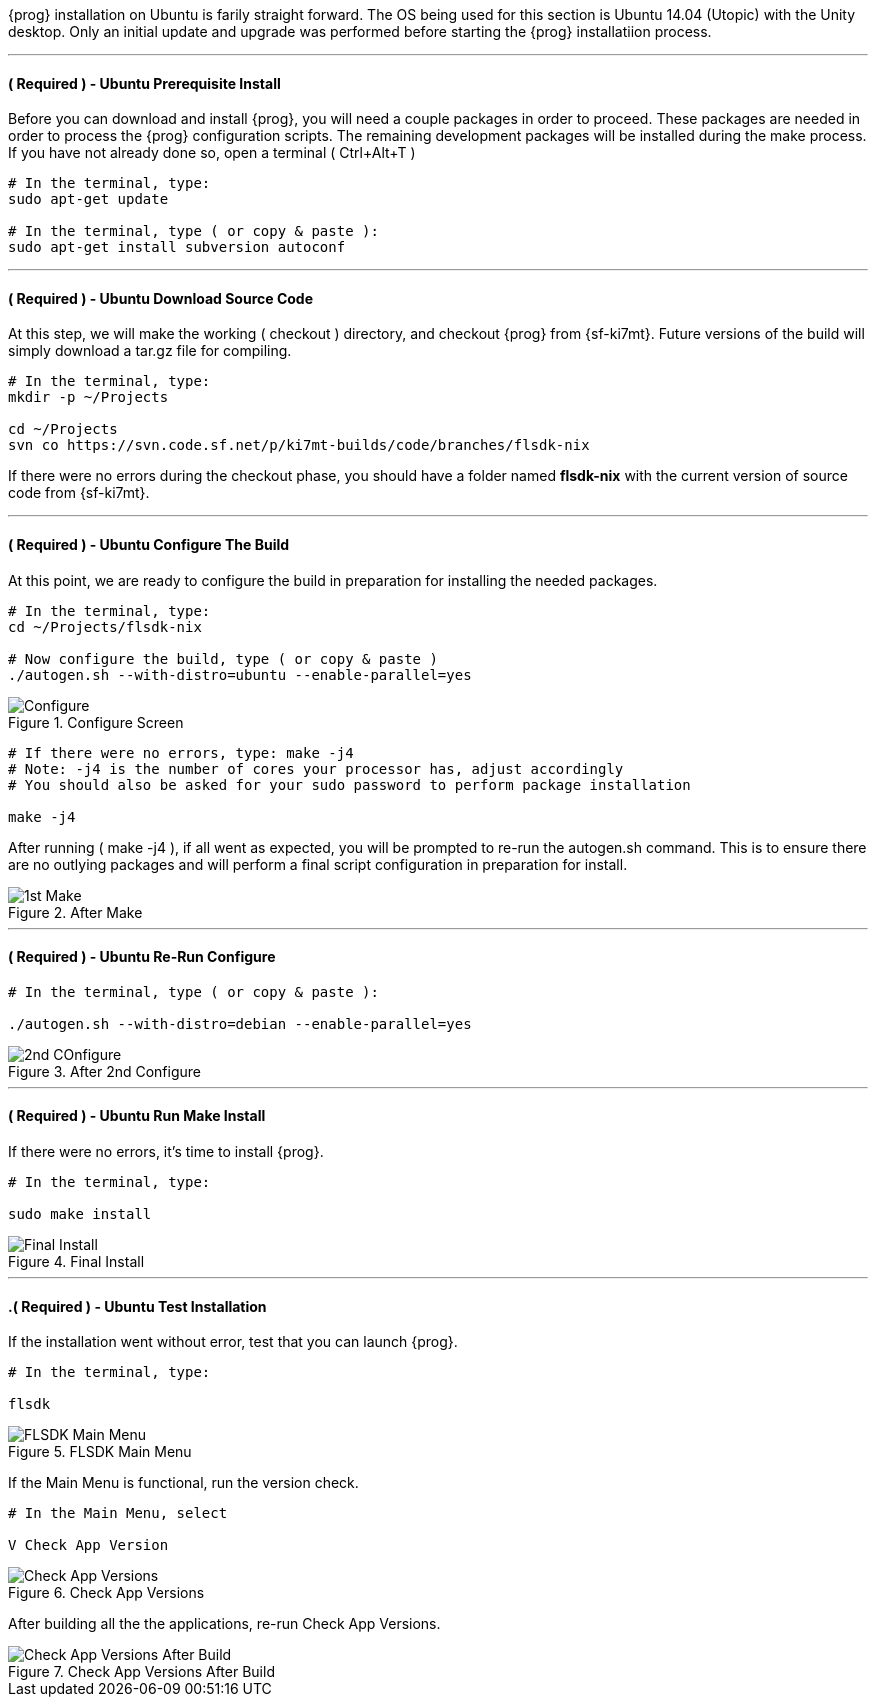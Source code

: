 {prog} installation on Ubuntu is farily straight forward. The OS being used for
this section is Ubuntu 14.04 (Utopic) with the Unity desktop. Only an initial
update and upgrade was performed before starting the {prog} installatiion process.

'''

==== ( [red]*Required* ) - Ubuntu Prerequisite Install
Before you can download and install {prog}, you will need a couple packages
in order to proceed. These packages are needed in order to process the {prog}
configuration scripts. The remaining development packages will be 
installed during the make process. If you have not already done so, open a
terminal ( +Ctrl+Alt+T+ )

[source,bash]
-----
# In the terminal, type:
sudo apt-get update

# In the terminal, type ( or copy & paste ):
sudo apt-get install subversion autoconf
-----

'''

==== ( [red]*Required* ) - Ubuntu Download Source Code
At this step, we will make the working ( checkout ) directory, and checkout
{prog} from {sf-ki7mt}. Future versions of the build will simply download a
tar.gz file for compiling.

[source,bash]
-----
# In the terminal, type:
mkdir -p ~/Projects

cd ~/Projects
svn co https://svn.code.sf.net/p/ki7mt-builds/code/branches/flsdk-nix
-----

If there were no errors during the checkout phase, you should have a folder
named *flsdk-nix* with the current version of source code from {sf-ki7mt}.

'''

==== ( [red]*Required* ) - Ubuntu Configure The Build
At this point, we are ready to configure the build in preparation for installing
the needed packages.

[source,bash]
-----
# In the terminal, type:
cd ~/Projects/flsdk-nix

# Now configure the build, type ( or copy & paste )
./autogen.sh --with-distro=ubuntu --enable-parallel=yes

-----

.Configure Screen
image::images/ubuntu-install-configure.png[align="left",alt="Configure"]

[source,bash]
-----
# If there were no errors, type: make -j4
# Note: -j4 is the number of cores your processor has, adjust accordingly
# You should also be asked for your sudo password to perform package installation

make -j4

-----

After running ( make -j4 ), if all went as expected, you will be prompted to
re-run the autogen.sh command. This is to ensure there are no outlying
packages and will perform a final script configuration in preparation
for install.

.After Make
image::images/ubuntu-install-after-make.png[align="left",alt="1st Make"]

'''

==== ( [red]*Required* ) - Ubuntu Re-Run Configure
[source,bash]
-----
# In the terminal, type ( or copy & paste ):

./autogen.sh --with-distro=debian --enable-parallel=yes

-----

.After 2nd Configure
image::images/ubuntu-install-after-2nd-configure.png[align="left",alt="2nd COnfigure"]

'''

==== ( [red]*Required* ) - Ubuntu Run Make Install
If there were no errors, it's time to install {prog}.

[source,bash]
-----
# In the terminal, type:

sudo make install

-----

.Final Install
image::images/ubuntu-final-install.png[align="left",alt="Final Install"]

'''

==== .( [red]*Required* ) - Ubuntu Test Installation
If the installation went without error, test that you can launch {prog}.

[source,bash]
-----

# In the terminal, type:

flsdk

-----
.FLSDK Main Menu
image::images/ubuntu-main-menu.png[align="left",alt="FLSDK Main Menu"]

If the Main Menu is functional, run the version check.

[source,bash]
-----
# In the Main Menu, select

V Check App Version

-----

.Check App Versions
image::images/ubuntu-app-version-check.png[align="left",alt="Check App Versions"]

After building all the the applications, re-run Check App Versions.

.Check App Versions After Build
image::images/ubuntu-app-version-check-after-build.png[align="left",alt="Check App Versions After Build"]
